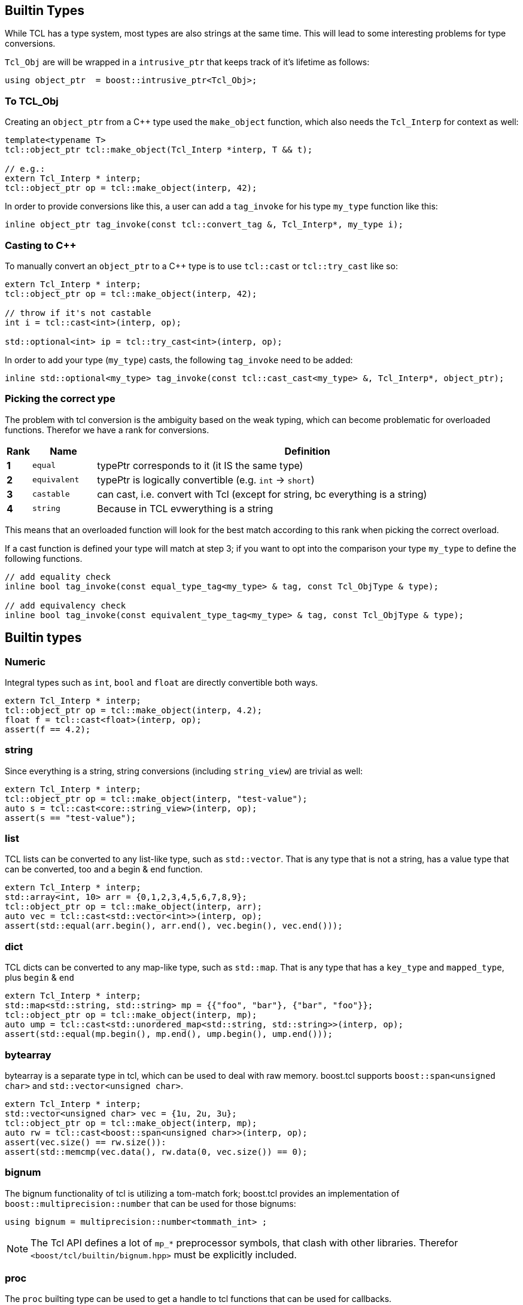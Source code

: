 [#builtin]
## Builtin Types

While TCL has a type system, most types are also strings at the same time.
This will lead to some interesting problems for type conversions.

`Tcl_Obj` are will be wrapped in a `intrusive_ptr` that keeps track of it's lifetime as follows:

```cpp
using object_ptr  = boost::intrusive_ptr<Tcl_Obj>;
```

### To TCL_Obj

Creating an `object_ptr` from a C++ type used the `make_object` function, which also needs the `Tcl_Interp` for context
as well:

```cpp
template<typename T>
tcl::object_ptr tcl::make_object(Tcl_Interp *interp, T && t);

// e.g.:
extern Tcl_Interp * interp;
tcl::object_ptr op = tcl::make_object(interp, 42);
```

In order to provide conversions like this, a user can add a `tag_invoke` for his type `my_type` function like this:

```cpp
inline object_ptr tag_invoke(const tcl::convert_tag &, Tcl_Interp*, my_type i);
```

### Casting to C++

To manually convert an `object_ptr` to a C++ type is to use `tcl::cast` or `tcl::try_cast` like so:

```cpp
extern Tcl_Interp * interp;
tcl::object_ptr op = tcl::make_object(interp, 42);

// throw if it's not castable
int i = tcl::cast<int>(interp, op);

std::optional<int> ip = tcl::try_cast<int>(interp, op);
```

In order to add your type (`my_type`) casts, the following `tag_invoke` need to be added:

```cpp
inline std::optional<my_type> tag_invoke(const tcl::cast_cast<my_type> &, Tcl_Interp*, object_ptr);
```

[#conversions]
### Picking the correct ype

The problem with tcl conversion is the ambiguity based on the weak typing,
which can become problematic for overloaded functions.
Therefor we have a rank for conversions.

[cols="1,3,20"]
|===
| Rank | Name | Definition

| *1* | `equal` | typePtr corresponds to it (it IS the same type)
| *2* | `equivalent` | typePtr is logically convertible (e.g. `int` -> `short`)
| *3* | `castable` | can cast, i.e. convert with Tcl (except for string, bc everything is a string)
| *4* | `string` | Because in TCL evwerything is a string
|===

This means that an overloaded function will look for the best match according
to this rank when picking the correct overload.

If a cast function is defined your type will match at step 3; if you want to opt into the
comparison your type `my_type` to define the following functions.

```cpp
// add equality check
inline bool tag_invoke(const equal_type_tag<my_type> & tag, const Tcl_ObjType & type);

// add equivalency check
inline bool tag_invoke(const equivalent_type_tag<my_type> & tag, const Tcl_ObjType & type);
```


## Builtin types

### Numeric

Integral types such as `int`, `bool` and `float` are directly convertible both ways.

```cpp
extern Tcl_Interp * interp;
tcl::object_ptr op = tcl::make_object(interp, 4.2);
float f = tcl::cast<float>(interp, op);
assert(f == 4.2);
```

### string

Since everything is a string, string conversions (including `string_view`) are trivial as well:

```cpp
extern Tcl_Interp * interp;
tcl::object_ptr op = tcl::make_object(interp, "test-value");
auto s = tcl::cast<core::string_view>(interp, op);
assert(s == "test-value");
```

### list

TCL lists can be converted to any list-like type, such as `std::vector`.
That is any type that is not a string, has a value type that can be converted, too and a begin & end function.

```cpp
extern Tcl_Interp * interp;
std::array<int, 10> arr = {0,1,2,3,4,5,6,7,8,9};
tcl::object_ptr op = tcl::make_object(interp, arr);
auto vec = tcl::cast<std::vector<int>>(interp, op);
assert(std::equal(arr.begin(), arr.end(), vec.begin(), vec.end()));
```

### dict

TCL dicts can be converted to any map-like type, such as `std::map`.
That is any type that has a `key_type` and `mapped_type`, plus `begin` & `end`

```cpp
extern Tcl_Interp * interp;
std::map<std::string, std::string> mp = {{"foo", "bar"}, {"bar", "foo"}};
tcl::object_ptr op = tcl::make_object(interp, mp);
auto ump = tcl::cast<std::unordered_map<std::string, std::string>>(interp, op);
assert(std::equal(mp.begin(), mp.end(), ump.begin(), ump.end()));
```


### bytearray

bytearray is a separate type in tcl, which can be used to deal with raw memory.
boost.tcl supports `boost::span<unsigned char>` and `std::vector<unsigned char>`.

```cpp
extern Tcl_Interp * interp;
std::vector<unsigned char> vec = {1u, 2u, 3u};
tcl::object_ptr op = tcl::make_object(interp, mp);
auto rw = tcl::cast<boost::span<unsigned char>>(interp, op);
assert(vec.size() == rw.size()):
assert(std::memcmp(vec.data(), rw.data(0, vec.size()) == 0);
```

### bignum

The bignum functionality of tcl is utilizing a tom-match fork; boost.tcl provides an implementation of
`boost::multiprecision::number` that can be used for those bignums:

```cpp
using bignum = multiprecision::number<tommath_int> ;
```

NOTE: The Tcl API defines a lot of `mp_*` preprocessor symbols, that clash with other libraries.
Therefor `<boost/tcl/builtin/bignum.hpp>` must be explicitly included.

### proc

The `proc` builting type can be used to get a handle to tcl functions that can be used for callbacks.

```cpp
extern Tcl_Interp * interp;
extern Tcl_Obj * cmd_obj;

proc p = tcl::cast<tcl::proc>(interp, cmd_obj);
p(42); // call it
```
